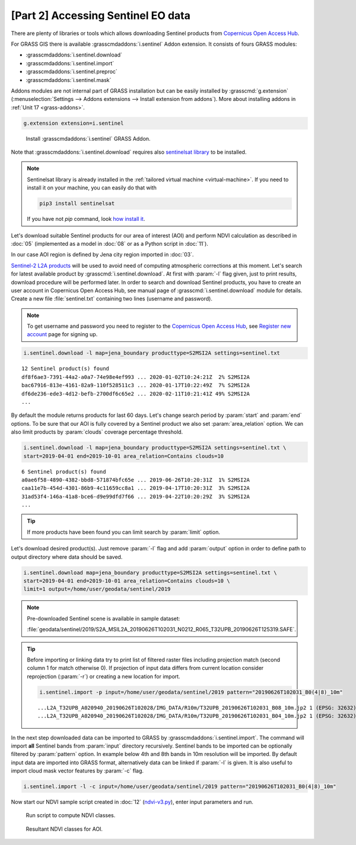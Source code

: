 [Part 2] Accessing Sentinel EO data
===================================

There are plenty of libraries or tools which allows downloading
Sentinel products from `Copernicus Open Access Hub
<https://scihub.copernicus.eu/>`__.

For GRASS GIS there is available :grasscmdaddons:`i.sentinel` Addon
extension. It consists of fours GRASS modules:

* :grasscmdaddons:`i.sentinel.download`
* :grasscmdaddons:`i.sentinel.import`
* :grasscmdaddons:`i.sentinel.preproc`
* :grasscmdaddons:`i.sentinel.mask`

Addons modules are not internal part of GRASS installation but can be
easily installed by :grasscmd:`g.extension` (:menuselection:`Settings
--> Addons extensions --> Install extension from addons`). More about
installing addons in :ref:`Unit 17 <grass-addons>`.

.. code-block:: bash

   g.extension extension=i.sentinel

.. figure:: ../images/units/20/g-extension.png

   Install :grasscmdaddons:`i.sentinel` GRASS Addon.

Note that :grasscmdaddons:`i.sentinel.download` requires also
`sentinelsat library <https://pypi.python.org/pypi/sentinelsat>`__ to
be installed.

.. note::

   Sentinelsat library is already installed in the :ref:`tailored
   virtual machine <virtual-machine>`. If you need to install it on
   your machine, you can easily do that with
	
   .. code-block:: bash
	
      pip3 install sentinelsat
	
   If you have not `pip` command, look `how install it
   <https://pip.pypa.io/en/stable/installing/>`__.

Let's download suitable Sentinel products for our area of interest
(AOI) and perform NDVI calculation as described in :doc:`05`
(implemented as a model in :doc:`08` or as a Python script in
:doc:`11`).

In our case AOI region is defined by Jena city region imported in
:doc:`03`.

`Sentinel-2 L2A products
<https://www.sentinel-hub.com/blog/sentinel-2-l2a-products-available-sentinel-hub>`__
will be used to avoid need of computing atmospheric corrections at
this moment. Let's search for latest available product by
:grasscmd:`i.sentinel.download`. At first with :param:`-l` flag given,
just to print results, download procedure will be performed later. In
order to search and download Sentinel products, you have to create an
user account in Copernicus Open Access Hub, see manual page of
:grasscmd:`i.sentinel.download` module for details. Create a new file
:file:`sentinel.txt` containing two lines (username and password).

.. note::
	
	To get username and password you need to register to the 
	`Copernicus Open Access Hub <https://scihub.copernicus.eu/>`__,
	see `Register new account <https://scihub.copernicus.eu/dhus/#/self-registration>`__
	page for signing up.


.. code-block:: bash

   i.sentinel.download -l map=jena_boundary producttype=S2MSI2A settings=sentinel.txt

::

   12 Sentinel product(s) found
   df8f6ae3-7391-44a2-a0a7-74e98e4ef993 ... 2020-01-02T10:24:21Z  2% S2MSI2A
   bac67916-813e-4161-82a9-110f528511c3 ... 2020-01-17T10:22:49Z  7% S2MSI2A
   df6de236-ede3-4d12-befb-2700df6c65e2 ... 2020-02-11T10:21:41Z 49% S2MSI2A
   ...

By default the module returns products for last 60 days. Let's change
search period by :param:`start` and :param:`end` options. To be sure
that our AOI is fully covered by a Sentinel product we also set
:param:`area_relation` option. We can also limit products by
:param:`clouds` coverage percentage threshold.
       
.. code-block:: bash
                
   i.sentinel.download -l map=jena_boundary producttype=S2MSI2A settings=sentinel.txt \
   start=2019-04-01 end=2019-10-01 area_relation=Contains clouds=10

::

   6 Sentinel product(s) found
   a0ae6f58-4890-4382-bbd8-571874bfc65e ... 2019-06-26T10:20:31Z  1% S2MSI2A
   caa11e7b-454d-4301-86b9-4c11659cc8a1 ... 2019-04-17T10:20:31Z  3% S2MSI2A
   31ad53f4-146a-41a8-bce6-d9e99dfd7f66 ... 2019-04-22T10:20:29Z  3% S2MSI2A
   ...
   
.. tip:: If more products have been found you can limit search by
   :param:`limit` option.

Let's download desired product(s). Just remove :param:`-l` flag and
add :param:`output` option in order to define path to output directory
where data should be saved.

.. code-block:: bash

   i.sentinel.download map=jena_boundary producttype=S2MSI2A settings=sentinel.txt \
   start=2019-04-01 end=2019-10-01 area_relation=Contains clouds=10 \
   limit=1 output=/home/user/geodata/sentinel/2019
   
.. note:: Pre-downloaded Sentinel scene is available in sample
   dataset:
   
   :file:`geodata/sentinel/2019/S2A_MSIL2A_20190626T102031_N0212_R065_T32UPB_20190626T125319.SAFE`.

.. tip:: Before importing or linking data try to print list of filtered
   raster files including projection match (second column 1 for match
   otherwise 0). If projection of input data differs from current
   location consider reprojection (:param:`-r`) or creating a new
   location for import.

   .. code-block:: bash
 
      i.sentinel.import -p input=/home/user/geodata/sentinel/2019 pattern="20190626T102031_B0(4|8)_10m"

   ::

      ...L2A_T32UPB_A020940_20190626T102028/IMG_DATA/R10m/T32UPB_20190626T102031_B08_10m.jp2 1 (EPSG: 32632)
      ...L2A_T32UPB_A020940_20190626T102028/IMG_DATA/R10m/T32UPB_20190626T102031_B04_10m.jp2 1 (EPSG: 32632)

In the next step downloaded data can be imported to GRASS by
:grasscmdaddons:`i.sentinel.import`. The command will import **all**
Sentinel bands from :param:`input` directory recursively. Sentinel
bands to be imported can be optionally filtered by :param:`pattern`
option. In example below 4th and 8th bands in 10m resolution
will be imported. By default input data are imported into GRASS
format, alternatively data can be linked if :param:`-l` is given. It
is also useful to import cloud mask vector features by :param:`-c`
flag.

.. code-block:: bash

   i.sentinel.import -l -c input=/home/user/geodata/sentinel/2019 pattern="20190626T102031_B0(4|8)_10m"

Now start our NDVI sample script created in :doc:`12` (`ndvi-v3.py
<../_static/scripts/ndvi-v3.py>`__), enter input parameters and run.
   
.. figure:: ../images/units/20/run-script.png
        
   Run script to compute NDVI classes.

.. figure:: ../images/units/20/ndvi-classes.png
   :class: middle
        
   Resultant NDVI classes for AOI.
